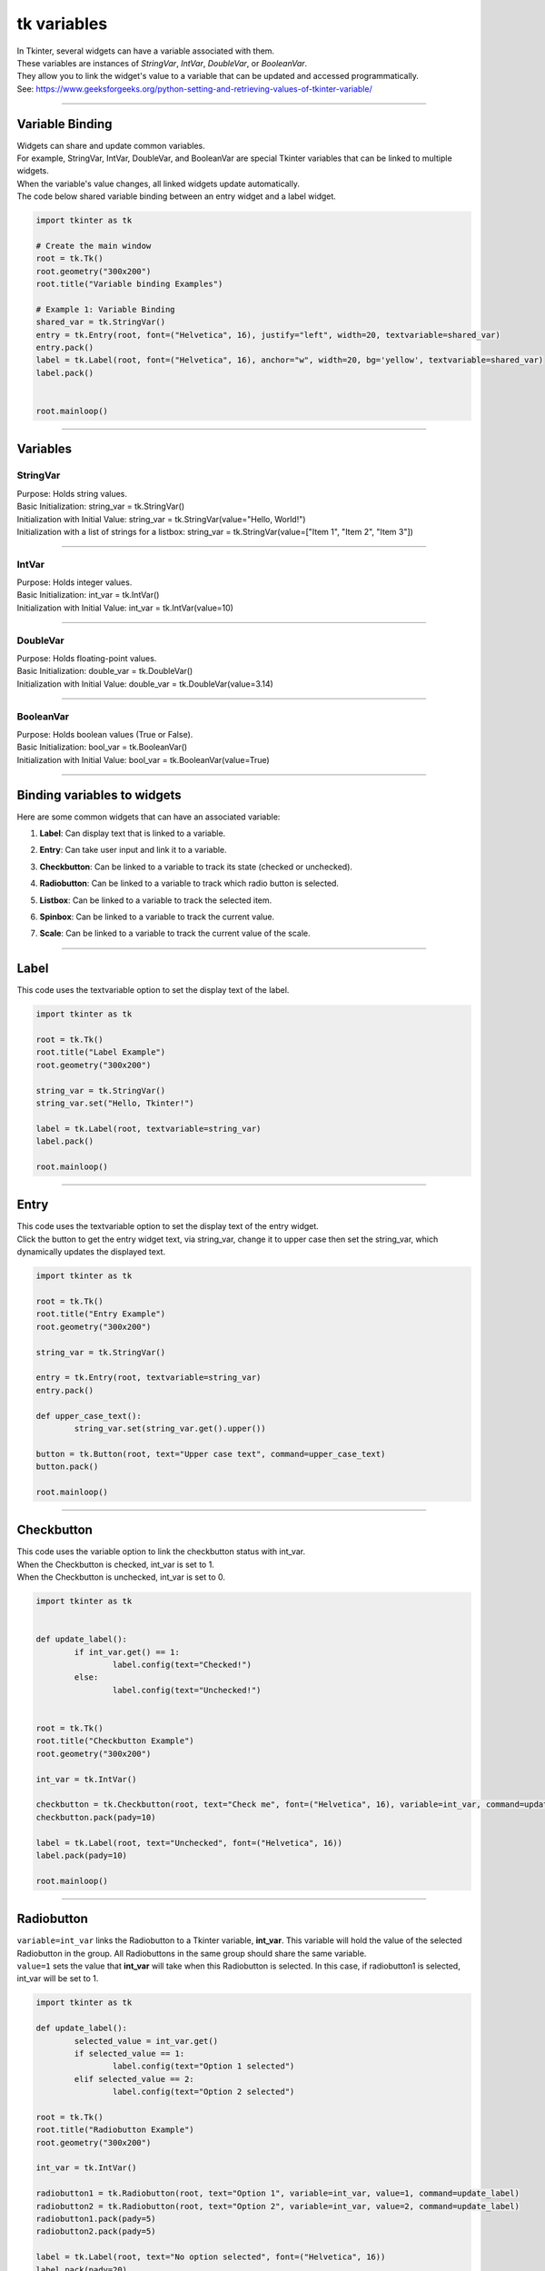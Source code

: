 ====================================================
tk variables
====================================================

| In Tkinter, several widgets can have a variable associated with them.
| These variables are instances of `StringVar`, `IntVar`, `DoubleVar`, or `BooleanVar`.
| They allow you to link the widget's value to a variable that can be updated and accessed programmatically.

| See: https://www.geeksforgeeks.org/python-setting-and-retrieving-values-of-tkinter-variable/

----

Variable Binding
-------------------------

| Widgets can share and update common variables.
| For example, StringVar, IntVar, DoubleVar, and BooleanVar are special Tkinter variables that can be linked to multiple widgets.
| When the variable's value changes, all linked widgets update automatically.
| The code below shared variable binding between an entry widget and a label widget.

.. code-block:: python

    import tkinter as tk

    # Create the main window
    root = tk.Tk()
    root.geometry("300x200")
    root.title("Variable binding Examples")

    # Example 1: Variable Binding
    shared_var = tk.StringVar()
    entry = tk.Entry(root, font=("Helvetica", 16), justify="left", width=20, textvariable=shared_var)
    entry.pack()
    label = tk.Label(root, font=("Helvetica", 16), anchor="w", width=20, bg='yellow', textvariable=shared_var)
    label.pack()


    root.mainloop()


----

Variables
-----------------

StringVar
~~~~~~~~~~~~

| Purpose: Holds string values.
| Basic Initialization: string_var = tk.StringVar()
| Initialization with Initial Value: string_var = tk.StringVar(value="Hello, World!")
| Initialization with a list of strings for a listbox: string_var = tk.StringVar(value=["Item 1", "Item 2", "Item 3"])

----

IntVar
~~~~~~~~~~~~~~~~~

| Purpose: Holds integer values.
| Basic Initialization: int_var = tk.IntVar()
| Initialization with Initial Value: int_var = tk.IntVar(value=10)

----

DoubleVar
~~~~~~~~~~~~~

| Purpose: Holds floating-point values.
| Basic Initialization: double_var = tk.DoubleVar()
| Initialization with Initial Value: double_var = tk.DoubleVar(value=3.14)

----

BooleanVar
~~~~~~~~~~~~~~~~~~~

| Purpose: Holds boolean values (True or False).
| Basic Initialization: bool_var = tk.BooleanVar()
| Initialization with Initial Value: bool_var = tk.BooleanVar(value=True)

----

Binding variables to widgets
-----------------------------------------

| Here are some common widgets that can have an associated variable:

1. **Label**: Can display text that is linked to a variable.

.. py:attribute:: textvariable

   label = tk.Label(root, textvariable=string_var)


2. **Entry**: Can take user input and link it to a variable.

.. py:attribute:: textvariable

   entry = tk.Entry(root, textvariable=string_var)


3. **Checkbutton**: Can be linked to a variable to track its state (checked or unchecked).

.. py:attribute:: variable

   checkbutton = tk.Checkbutton(root, variable=int_var)


4. **Radiobutton**: Can be linked to a variable to track which radio button is selected.

.. py:attribute:: variable

   radiobutton = tk.Radiobutton(root, variable=int_var, value=1)


5. **Listbox**: Can be linked to a variable to track the selected item.

.. py:attribute:: listvariable

   listbox = tk.Listbox(root, listvariable=string_var)


6. **Spinbox**: Can be linked to a variable to track the current value.

.. py:attribute:: textvariable

   spinbox = tk.Spinbox(root, textvariable=int_var)


7. **Scale**: Can be linked to a variable to track the current value of the scale.

.. py:attribute:: variable

   scale = tk.Scale(root, variable=double_var)


----

Label
------------

This code uses the textvariable option to set the display text of the label.

.. code-block:: python

	import tkinter as tk

	root = tk.Tk()
	root.title("Label Example")
	root.geometry("300x200")

	string_var = tk.StringVar()
	string_var.set("Hello, Tkinter!")

	label = tk.Label(root, textvariable=string_var)
	label.pack()

	root.mainloop()


----

Entry
------------

| This code uses the textvariable option to set the display text of the entry widget.
| Click the button to get the entry widget text, via string_var, change it to upper case then set the string_var, which dynamically updates the displayed text.

.. code-block:: python

	import tkinter as tk

	root = tk.Tk()
	root.title("Entry Example")
	root.geometry("300x200")

	string_var = tk.StringVar()

	entry = tk.Entry(root, textvariable=string_var)
	entry.pack()

	def upper_case_text():
		string_var.set(string_var.get().upper())

	button = tk.Button(root, text="Upper case text", command=upper_case_text)
	button.pack()

	root.mainloop()

----

Checkbutton
------------

| This code uses the variable option to link the checkbutton status with int_var.
| When the Checkbutton is checked, int_var is set to 1.
| When the Checkbutton is unchecked, int_var is set to 0.

.. code-block:: python

	import tkinter as tk


	def update_label():
		if int_var.get() == 1:
			label.config(text="Checked!")
		else:
			label.config(text="Unchecked!")


	root = tk.Tk()
	root.title("Checkbutton Example")
	root.geometry("300x200")

	int_var = tk.IntVar()

	checkbutton = tk.Checkbutton(root, text="Check me", font=("Helvetica", 16), variable=int_var, command=update_label)
	checkbutton.pack(pady=10)

	label = tk.Label(root, text="Unchecked", font=("Helvetica", 16))
	label.pack(pady=10)

	root.mainloop()

----

Radiobutton
------------

| ``variable=int_var`` links the Radiobutton to a Tkinter variable, **int_var**. This variable will hold the value of the selected Radiobutton in the group. All Radiobuttons in the same group should share the same variable.
| ``value=1`` sets the value that **int_var** will take when this Radiobutton is selected. In this case, if radiobutton1 is selected, int_var will be set to 1.

.. code-block:: python

	import tkinter as tk

	def update_label():
		selected_value = int_var.get()
		if selected_value == 1:
			label.config(text="Option 1 selected")
		elif selected_value == 2:
			label.config(text="Option 2 selected")

	root = tk.Tk()
	root.title("Radiobutton Example")
	root.geometry("300x200")

	int_var = tk.IntVar()

	radiobutton1 = tk.Radiobutton(root, text="Option 1", variable=int_var, value=1, command=update_label)
	radiobutton2 = tk.Radiobutton(root, text="Option 2", variable=int_var, value=2, command=update_label)
	radiobutton1.pack(pady=5)
	radiobutton2.pack(pady=5)

	label = tk.Label(root, text="No option selected", font=("Helvetica", 16))
	label.pack(pady=20)

	root.mainloop()

----

Listbox
------------

| This code uses the listvariable option to set the display text of the listbox widget.
| ``string_var = tk.StringVar(value=["Item 1", "Item 2", "Item 3"])`` sets the initial value of the StringVar to a list of strings: ["Item 1", "Item 2", "Item 3"]

.. code-block:: python

	import tkinter as tk


	def show_selection():
		selected_indices = listbox.curselection()
		selected_values = [listbox.get(i) for i in selected_indices]
		# Insert the selected values into the text widget
		text_widget.delete(1.0, tk.END)
		text_widget.insert(tk.END, ", ".join(selected_values))


	root = tk.Tk()
	root.title("Listbox Example")
	root.geometry("300x300")

	string_var = tk.StringVar(value=["Item 1", "Item 2", "Item 3"])

	listbox = tk.Listbox(root, listvariable=string_var)
	listbox.pack()

	button = tk.Button(root, text="Show Selection", command=show_selection)
	button.pack()

	# Create a Text widget to display the selected values
	text_widget = tk.Text(root, height=3, width=30)
	text_widget.pack()

	root.mainloop()

----

Spinbox
------------

| This code uses the textvariable option for the spinbox widget.
| The Spinbox is created with a range from 0 to 10 and is associated with the IntVar named int_var.
| The update_label function updates the Label widget with the current value of the Spinbox whenever the value changes.
| The Label widget initially displays the value of int_var and updates dynamically as you change the value in the Spinbox.
| Clicking the up or down arrows on the Spinbox widget in Tkinter will automatically increment or decrement the associated variable by one, unless you specify a different increment value.

| This code increments by 1.

.. code-block:: python

	import tkinter as tk


	def update_label():
		# Update the label with the current value of the Spinbox
		label.config(text=f"Current Value: {int_var.get()}")


	root = tk.Tk()
	root.title("Spinbox Example")
	root.geometry("300x200")

	# Create an IntVar with an initial value
	int_var = tk.IntVar(value=5)

	# Create a Spinbox and associate it with the IntVar
	spinbox = tk.Spinbox(root, from_=0, to=10, font=("Helvetica", 16), width=5, textvariable=int_var, command=update_label)
	spinbox.pack(pady=5)

	# Create a Label to display the current value of the Spinbox
	label = tk.Label(root, text=f"Current Value: {int_var.get()}", font=("Helvetica", 16))
	label.pack(pady=5)

	root.mainloop()

| This code increments by 2.

.. code-block:: python

	import tkinter as tk


	def update_label():
		# Update the label with the current value of the Spinbox
		label.config(text=f"Current Value: {int_var.get()}")


	root = tk.Tk()
	root.title("Spinbox Example 2")
	root.geometry("300x200")

	# Create an IntVar with an initial value
	int_var = tk.IntVar(value=0)

	# Create a Spinbox and associate it with the IntVar
	spinbox = tk.Spinbox(root, from_=-10, to=10, increment=2, font=("Helvetica", 16), width=5, textvariable=int_var, command=update_label)
	spinbox.pack(pady=5)

	# Create a Label to display the current value of the Spinbox
	label = tk.Label(root, text=f"Current Value: {int_var.get()}", font=("Helvetica", 16))
	label.pack(pady=5)

	root.mainloop()


----

Scale
------------

| This code uses the variable option to associate the DoubleVar with the scale widget.
| The `Scale` widget allows the user to adjust the rectangle's color intensity dynamically

- **Defines `update_intensity` function**: Updates the rectangle's color intensity based on the `Scale` value.
- **Creates a `DoubleVar`**: Initializes with a value of 0.5.
- **Creates a `Scale` widget**: Horizontal, ranges from 0 to 1, linked to `DoubleVar`, calls `update_intensity` on change.
- **Creates a `Canvas` widget**: to enable displays of a rectangle.
- **Creates a rectangle on the `Canvas`**: Initial color intensity set based on `DoubleVar`.
- The expression **{intensity:02x}** is a Python string formatting operation that converts an integer to a two-digit hexadecimal string

.. code-block:: python

	import tkinter as tk

	def update_intensity(value):
		# Update the rectangle's intensity based on the Scale value
		intensity = int(float(value) * 255)
		color = f"#{intensity:02x}{intensity:02x}{intensity:02x}"
		canvas.itemconfig(rect, fill=color)

	root = tk.Tk()
	root.title("Scale Example")
	root.geometry("300x200")

	# Create a DoubleVar with an initial value
	double_var = tk.DoubleVar(value=0.5)

	# Create a Scale and associate it with the DoubleVar
	scale = tk.Scale(root, from_=0, to=1, resolution=0.01, orient=tk.HORIZONTAL, variable=double_var, command=update_intensity)
	scale.pack()

	# Create a Canvas to display the greyscale rectangle
	canvas = tk.Canvas(root, width=200, height=100)
	canvas.pack(pady=20)

	# Create a rectangle with initial intensity
	initial_intensity = int(double_var.get() * 255)
	rect = canvas.create_rectangle(0, 0, 200, 100, fill=f"#{initial_intensity:02x}{initial_intensity:02x}{initial_intensity:02x}")

	root.mainloop()
